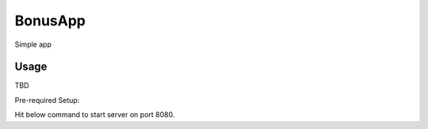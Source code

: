 BonusApp
**********

Simple app

Usage
-----

TBD

Pre-required Setup:

Hit below command to start server on port 8080.

.. code:: shell
    git clone https://github.com/sdrozdkov/bonusapp
    cd bonusapp
    docker-compose build
    docker-compose up
